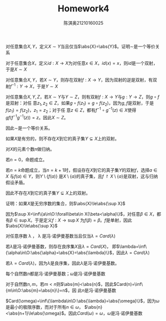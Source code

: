 #+TITLE: Homework4
#+AUTHOR: 陈淇奥@@latex:\\@@21210160025
#+OPTIONS: toc:nil
#+LATEX_HEADER: \input{../../../preamble-lite.tex}
#+LATEX_HEADER: \usepackage[UTF8]{ctex}

#+ATTR_LATEX: :options [2.1.3]
#+BEGIN_exercise
对任意集合\(X,Y\)，定义\(X\sim Y\)当且仅当\(\abs{X}=\abs{Y}\)。证明\(\sim\)是一个等价关系
#+END_exercise

#+BEGIN_proof
对于任意集合\(X\)，定义\(id:X\to X\)为对任意\(x\in X\)，\(id(x)=x\)，则\(id\)是一个双射，于是\(X\sim X\)

对任意集合\(X,Y\)，若\(X\sim Y\)，则存在双射\(f:X\to Y\)，因为双射的逆是双射，有双射\(f^{-1}:Y\to X\)，于是\(Y\sim X\)

对任意集合\(X,Y,Z\)，若\(X\sim Y\)与\(Y\sim Z\)，则有双射\(f:X\to Y\)与\(g:Y\to Z\)，则\(g\circ f\)是双射：对任
意\(z_1,z_2\in Z\)，如果\(g\circ f(z_1)=g\circ f(z_2)\)，因为\(g,f\)是双射，于是\(f(z_1)=f(z_2)\)，\(z_1=z_2\)；对于任
意\(z\in Z\)，都有\(f^{-1}\circ g^{-1}(z)\in X\)使得\(gf(f^{-1}g^{-1}(z))=z\)。因此\(X\sim Z\)。

因此\(\sim\)是一个等价关系。
#+END_proof

#+ATTR_LATEX: :options [2.1.8]
#+BEGIN_exercise
如果\(X\)是有穷的，则不存在\(X\)到它的真子集\(Y\subsetneq X\)上的双射。
#+END_exercise

#+BEGIN_proof
对\(X\)的元素个数\(n\)做归纳。

若\(n=0\)，命题成立。

若\(n=k\)命题成立，当\(n=k+1\)时，假设存在\(X\)到它的真子集\(Y\)的双射\(f\)，选择\(a\in X\)
与\(f(a)\in Y\)，则\(Y\setminus\{f(a)\}\)
是\(X\setminus\{a\}\)的真子集，且\(f\upharpoonright X\setminus\{a\}\)是双射，这与归纳假设矛盾。

因此不存在\(X\)到它的真子集\(Y\subsetneq X\)上的双射。
#+END_proof

#+ATTR_LATEX: :options [2.1.16]
#+BEGIN_exercise
证明：如果\(X\)是无穷序数的集合，则\(\abs{X}\le\abs{\sup X}\)
#+END_exercise

#+BEGIN_proof
因为\(\sup X=\inf\{a\in\O:\forall\beta\in X(\beta<\alpha)\}\)，对任意\(\beta\in X\)，都有\(\beta\in\sup X\)。于是定义\(f:X\to\sup X\)
为\(f(\beta)=\beta\)。\(f\)是单射，因此\(\abs{X}\le\abs{\sup X}\)
#+END_proof

#+ATTR_LATEX: :options [2.1.24]
#+BEGIN_exercise
对任意序数 \lambda ， \lambda 是冯\(\cdot\)诺伊曼基数当且仅当\(\lambda=Card(\lambda)\)
#+END_exercise

#+BEGIN_proof
若\(\lambda\)是冯\(\cdot\)诺伊曼基数，则存在良序集\(X\)且\(\lambda=Card(X)\)，
即\(\lambda=\inf\{\alpha\in\O:\abs{\alpha}=\abs{X}=\abs{\lambda}\}\)，因此\(\lambda=Card(\lambda)\)

若\(\lambda=Card(\lambda)\)，因为\(\lambda\)是良序集，因此\(\lambda\)是冯\(\cdot\)诺伊曼基数。
#+END_proof

#+ATTR_LATEX: :options [2.1.25]
#+BEGIN_exercise
每个自然数\(n\)都是冯\(\cdot\)诺伊曼基数；\(\omega\)是冯\(\cdot\)诺伊曼基数
#+END_exercise

#+BEGIN_proof
对于自然数\(n,m\)，若\(m<n\)则\(\abs{m}<\abs{n}\)，因此\(Card(n)=\inf\{m\in\O:\abs{m}=\abs{n}\}=n\)，因
此\(n\)是冯\(\cdot\)诺伊曼基数

\(Card(\omega)=\inf\{\lambda\in\O:\abs{\lambda}=\abs{\omega}\}\)，因为\(\omega\)是最小的极限序数，而对于所有\(n\in\omega\)，
\(\abs{n}<\abs{n+1}\le\abs{\omega}\)。因此\(Card(\omega)=\omega\)，\(\omega\)是冯\(\cdot\)诺伊曼基数
#+END_proof
